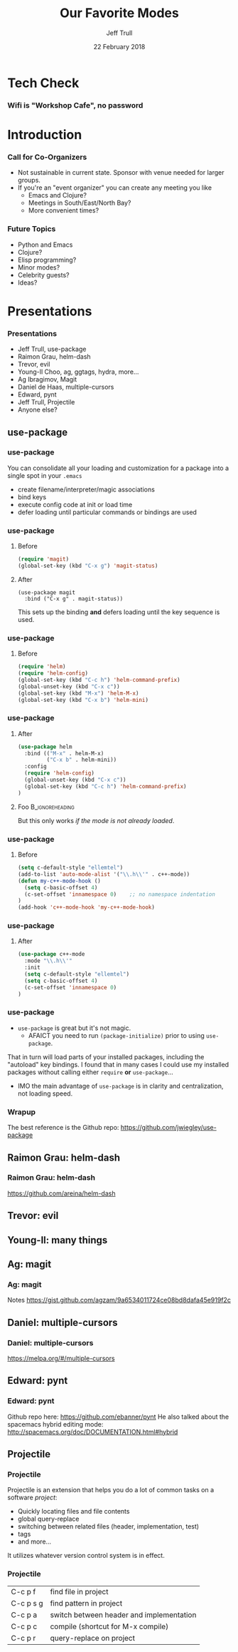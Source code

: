 #+TITLE: Our Favorite Modes
#+DATE: 22 February 2018
#+AUTHOR: Jeff Trull

* Tech Check
*** Wifi is "Workshop Cafe", no password
    :PROPERTIES:
    :BEAMER_env: frame
    :END:

* Introduction
*** Call for Co-Organizers
    :PROPERTIES:
    :BEAMER_env: frame
    :END:
- Not sustainable in current state. Sponsor with venue needed for larger groups.
- If you're an "event organizer" you can create any meeting you like
  - Emacs and Clojure?
  - Meetings in South/East/North Bay?
  - More convenient times?
*** Future Topics
    :PROPERTIES:
    :BEAMER_env: frame
    :END:
- Python and Emacs
- Clojure?
- Elisp programming?
- Minor modes?
- Celebrity guests?
- Ideas?
* Presentations
*** Presentations
    :PROPERTIES:
    :BEAMER_env: frame
    :END:
- Jeff Trull, use-package
- Raimon Grau, helm-dash
- Trevor, evil
- Young-Il Choo, ag, ggtags, hydra, more...
- Ag Ibragimov, Magit
- Daniel de Haas, multiple-cursors
- Edward, pynt
- Jeff Trull, Projectile
- Anyone else?
** use-package
*** use-package
#+Beamer: \framesubtitle{Basic Usage}
You can consolidate all your loading and customization for a package into a single spot in your =.emacs=
- create filename/interpreter/magic associations
- bind keys
- execute config code at init or load time
- defer loading until particular commands or bindings are used

*** use-package
#+Beamer: \framesubtitle{Key Binding}

**** Before
#+begin_src emacs-lisp
(require 'magit)
(global-set-key (kbd "C-x g") 'magit-status)
#+end_src

**** After
     :PROPERTIES:
     :BEAMER_act: <2->
     :END:
#+begin_src elisp
(use-package magit
  :bind ("C-x g" . magit-status))
#+end_src

This sets up the binding *and* defers loading until the key sequence is used.

*** use-package
#+Beamer: \framesubtitle{Configure on Load}

**** Before
#+BEGIN_SRC emacs-lisp
(require 'helm)
(require 'helm-config)
(global-set-key (kbd "C-c h") 'helm-command-prefix)
(global-unset-key (kbd "C-x c"))
(global-set-key (kbd "M-x") 'helm-M-x)
(global-set-key (kbd "C-x b") 'helm-mini)
#+END_SRC

*** use-package
#+Beamer: \framesubtitle{Configure on Load}

**** After
#+BEGIN_SRC emacs-lisp
(use-package helm
  :bind (("M-x" . helm-M-x)
         ("C-x b" . helm-mini))
  :config
  (require 'helm-config)
  (global-unset-key (kbd "C-x c"))
  (global-set-key (kbd "C-c h") 'helm-command-prefix)
)
#+END_SRC

**** Foo :B_ignoreheading:
     :PROPERTIES:
     :BEAMER_env: ignoreheading
     :END:
# that magic property means this "heading" is not part of a block
# this text just sits there in the parent env:
But this only works /if the mode is not already loaded/.

*** use-package
#+Beamer: \framesubtitle{Configure on Init}

**** Before
#+BEGIN_SRC emacs-lisp
(setq c-default-style "ellemtel")
(add-to-list 'auto-mode-alist '("\\.h\\'" . c++-mode))
(defun my-c++-mode-hook ()
  (setq c-basic-offset 4)
  (c-set-offset 'innamespace 0)    ;; no namespace indentation
)
(add-hook 'c++-mode-hook 'my-c++-mode-hook)
#+END_SRC

*** use-package
#+Beamer: \framesubtitle{Configure on Init}

**** After
#+BEGIN_SRC emacs-lisp
(use-package c++-mode
  :mode "\\.h\\'"
  :init
  (setq c-default-style "ellemtel")
  (setq c-basic-offset 4)
  (c-set-offset 'innamespace 0)
)
#+END_SRC

*** use-package
#+Beamer: \framesubtitle{Interaction with Package Manager}

- =use-package= is great but it's not magic.
 -  AFAICT you need to run =(package-initialize)= prior to using =use-package=.

That in turn will load parts of your installed packages, including the "autoload" key bindings. I found that in many cases I could use my installed packages without calling either =require= *or* =use-package=...

- IMO the main advantage of =use-package= is in clarity and centralization, not loading speed.

*** Wrapup
The best reference is the Github repo: https://github.com/jwiegley/use-package

** Raimon Grau: helm-dash
*** Raimon Grau: helm-dash
https://github.com/areina/helm-dash
** Trevor: evil
** Young-Il: many things
** Ag: magit
*** Ag: magit
Notes https://gist.github.com/agzam/9a6534011724ce08bd8dafa45e919f2c
** Daniel: multiple-cursors
*** Daniel: multiple-cursors
https://melpa.org/#/multiple-cursors
** Edward: pynt
*** Edward: pynt
Github repo here: https://github.com/ebanner/pynt
He also talked about the spacemacs hybrid editing mode: http://spacemacs.org/doc/DOCUMENTATION.html#hybrid
** Projectile
*** Projectile
#+Beamer: \framesubtitle{Introduction}

Projectile is an extension that helps you do a lot of common tasks on a software /project/:

- Quickly locating files and file contents
- global query-replace
- switching between related files (header, implementation, test)
- tags
- and more...

It utilizes whatever version control system is in effect.

*** Projectile
#+Beamer: \framesubtitle{My Favorite Commands}

| C-c p f   | find file in project                     |
| C-c p s g | find pattern in project                  |
| C-c p a   | switch between header and implementation |
| C-c p c   | compile (shortcut for M-x compile)       |
| C-c p r   | query-replace on project                 |
* Export Configuration                                     :ARCHIVE:noexport:
#+startup: beamer
#+LATEX_CLASS: beamer
#+LATEX_CLASS_OPTIONS: [aspectratio=169]
#+LATEX_HEADER: \RequirePackage{fancyvrb}
#+LATEX_HEADER: \DefineVerbatimEnvironment{verbatim}{Verbatim}{fontsize=\footnotesize}

#+BEAMER_HEADER: \definecolor{backcolor}{rgb}{0.90,0.90,0.87}
#+BEAMER_HEADER: \definecolor{keywordcolor}{rgb}{0.31,0.53,0.23}
#+OPTIONS: H:3

#+BEAMER_THEME: PaloAlto [width=2cm]

# work around disappearing sidebar subsections
#+BEAMER_HEADER: \usepackage{lmodern}

# my preferred code font
#+BEAMER_HEADER: \usepackage{inconsolata}

#+BEAMER_HEADER: \setbeamerfont{section in sidebar}{size=\scriptsize}
#+BEAMER_HEADER: \setbeamerfont{subsection in sidebar}{size=\tiny}



